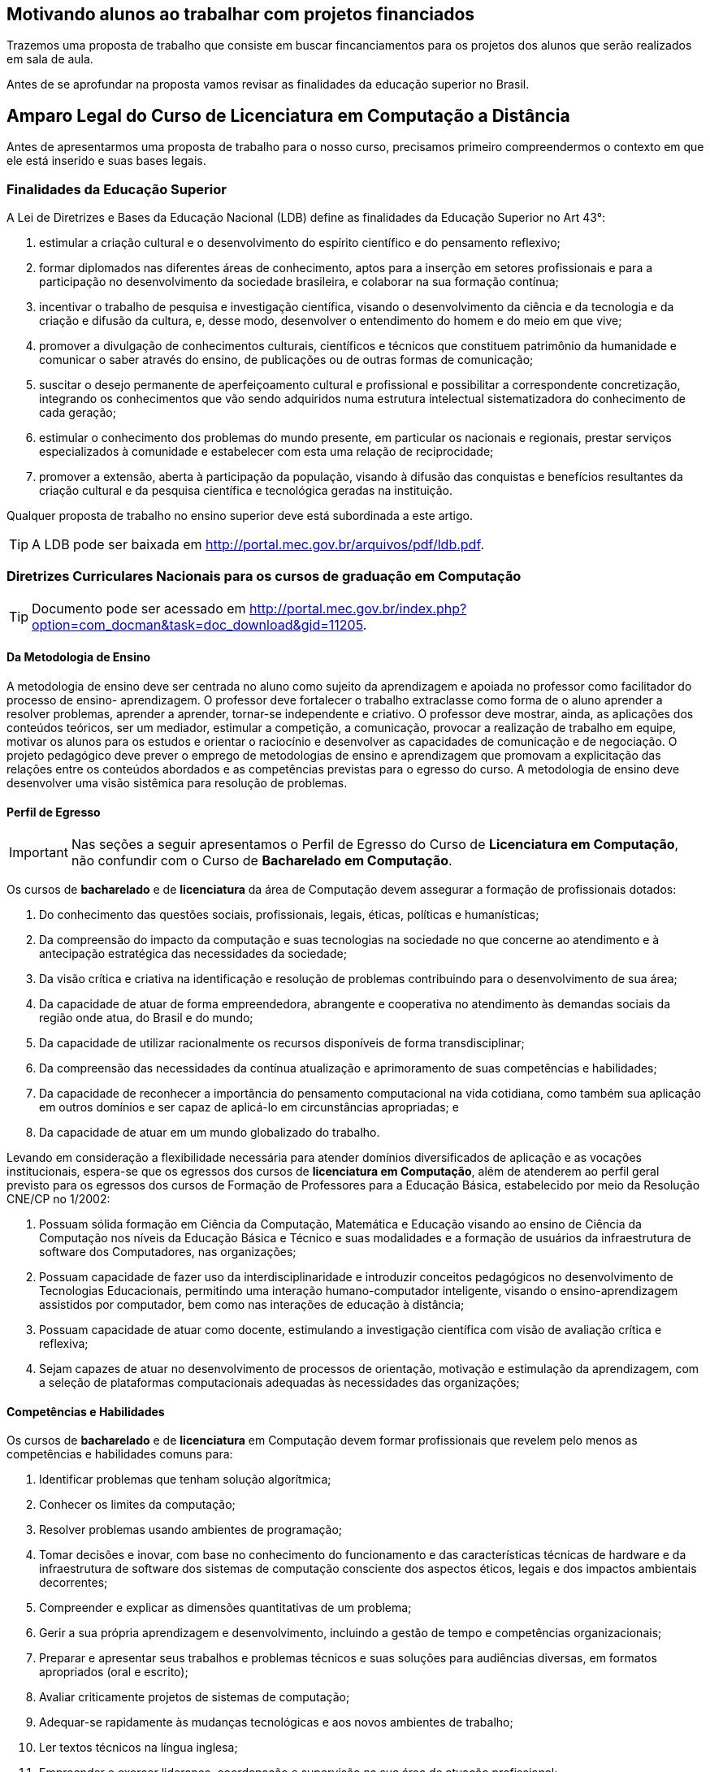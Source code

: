 == Motivando alunos ao trabalhar com projetos financiados

Trazemos uma proposta de trabalho que consiste em buscar
fincanciamentos para os projetos dos alunos que serão realizados 
em sala de aula. 

Antes de se aprofundar na proposta vamos revisar as finalidades da
educação superior no Brasil.

== Amparo Legal do Curso de Licenciatura em Computação a Distância

Antes de apresentarmos uma proposta de trabalho para o nosso curso,
precisamos primeiro compreendermos o contexto em que ele está
inserido e suas bases legais. 


[[sec_finalidades]]
=== Finalidades da Educação Superior

(((Educação Superior, Finalidades)))
(((LDB)))

A Lei de Diretrizes e Bases da Educação Nacional (LDB) define as
finalidades da Educação Superior no Art 43°:

I) estimular a criação cultural e o desenvolvimento do espírito
científico e do pensamento reflexivo;
II) formar diplomados nas diferentes áreas de conhecimento, aptos
para a inserção em setores profissionais e para a participação no
desenvolvimento da sociedade brasileira, e colaborar na sua formação
contínua;
III) incentivar o trabalho de pesquisa e investigação científica,
visando o desenvolvimento da ciência e da tecnologia e da criação e
difusão da cultura, e, desse modo, desenvolver o entendimento do homem
e do meio em que vive;
IV) promover a divulgação de conhecimentos culturais, científicos e
técnicos que constituem patrimônio da humanidade e comunicar o saber
através do ensino, de publicações ou de outras formas de comunicação;
V) suscitar o desejo permanente de aperfeiçoamento cultural e
profissional e possibilitar a correspondente concretização, integrando
os conhecimentos que vão sendo adquiridos numa estrutura intelectual
sistematizadora do conhecimento de cada geração;
VI) estimular o conhecimento dos problemas do mundo presente, em
particular os nacionais e regionais, prestar serviços especializados à
comunidade e estabelecer com esta uma relação de reciprocidade;
VII) promover a extensão, aberta à participação da população, visando
à difusão das conquistas e benefícios resultantes da criação cultural
e da pesquisa científica e tecnológica geradas na instituição.

Qualquer proposta de trabalho no ensino superior deve está
subordinada a este artigo.

TIP: A LDB pode ser baixada em
http://portal.mec.gov.br/arquivos/pdf/ldb.pdf.


=== Diretrizes Curriculares Nacionais para os cursos de graduação em Computação

TIP: Documento pode ser acessado em
http://portal.mec.gov.br/index.php?option=com_docman&task=doc_download&gid=11205.


[[sec_metodologia]]
==== Da Metodologia de Ensino
 
A metodologia de ensino deve ser
centrada no aluno como sujeito da aprendizagem e apoiada no professor
como facilitador do processo de ensino- aprendizagem. O professor deve
fortalecer o trabalho extraclasse como forma de o aluno aprender a
resolver problemas, aprender a aprender, tornar-se independente e
criativo. O professor deve mostrar, ainda, as aplicações dos conteúdos
teóricos, ser um mediador, estimular a competição, a comunicação,
provocar a realização de trabalho em equipe, motivar os alunos para os
estudos e orientar o raciocínio e desenvolver as capacidades de
comunicação e de negociação. O projeto pedagógico deve prever o
emprego de metodologias de ensino e aprendizagem que promovam a
explicitação das relações entre os conteúdos abordados e as
competências previstas para o egresso do curso. A metodologia de
ensino deve desenvolver uma visão sistêmica para resolução de
problemas.

[[sec_perfil_egresso]]
==== Perfil de Egresso
(((Perfil de Egresso)))

IMPORTANT: Nas seções a seguir apresentamos o Perfil de Egresso do Curso de
*Licenciatura em Computação*, não confundir com o Curso de *Bacharelado
em Computação*.

Os cursos de *bacharelado* e de *licenciatura* da área de Computação devem
assegurar a formação de profissionais dotados:

1. Do conhecimento das questões sociais, profissionais, legais,
   éticas, políticas e humanísticas;

2. Da compreensão do impacto da computação e suas tecnologias na
   sociedade no que concerne ao atendimento e à antecipação
   estratégica das necessidades da sociedade;

3. Da visão crítica e criativa na identificação e resolução de
   problemas contribuindo para o desenvolvimento de sua área;

4. Da capacidade de atuar de forma empreendedora, abrangente e
   cooperativa no atendimento às demandas sociais da região onde atua,
   do Brasil e do mundo;

5. Da capacidade de utilizar racionalmente os recursos disponíveis de
   forma transdisciplinar;

6. Da compreensão das necessidades da contínua atualização e
   aprimoramento de suas competências e habilidades;

7. Da capacidade de reconhecer a importância do pensamento
   computacional na vida cotidiana, como também sua aplicação em
   outros domínios e ser capaz de aplicá-lo em circunstâncias
   apropriadas; e

8. Da capacidade de atuar em um mundo globalizado do trabalho.

Levando em consideração a flexibilidade necessária para atender
domínios diversificados de aplicação e as vocações institucionais,
espera-se que os egressos dos cursos de *licenciatura em Computação*,
além de atenderem ao perfil geral previsto para os egressos dos cursos
de Formação de Professores para a Educação Básica, estabelecido por
meio da Resolução CNE/CP no 1/2002:

1. Possuam sólida formação em Ciência da Computação, Matemática e
   Educação visando ao ensino de Ciência da Computação nos níveis da
   Educação Básica e Técnico e suas modalidades e a formação de
   usuários da infraestrutura de software dos Computadores, nas
   organizações;

2. Possuam capacidade de fazer uso da interdisciplinaridade e
   introduzir conceitos pedagógicos no desenvolvimento de Tecnologias
   Educacionais, permitindo uma interação humano-computador
   inteligente, visando o ensino-aprendizagem assistidos por
   computador, bem como nas interações de educação à distância;

3. Possuam capacidade de atuar como docente, estimulando a
   investigação científica com visão de avaliação crítica e reflexiva;

4. Sejam capazes de atuar no desenvolvimento de processos de
   orientação, motivação e estimulação da aprendizagem, com a seleção
   de plataformas computacionais adequadas às necessidades das
   organizações;

// ===== Perfil referenciado
// TODO: Formação de Professores para a Educação Básica

[[sec_competencias]]
==== Competências e Habilidades

Os cursos de *bacharelado* e de *licenciatura* em Computação devem formar
profissionais que revelem pelo menos as competências e habilidades
comuns para:

1. Identificar problemas que tenham solução algorítmica;

2. Conhecer os limites da computação;

3. Resolver problemas usando ambientes de programação;

4. Tomar decisões e inovar, com base no conhecimento do funcionamento
   e das características técnicas de hardware e da infraestrutura de
   software dos sistemas de computação consciente dos aspectos éticos,
   legais e dos impactos ambientais decorrentes;

5. Compreender e explicar as dimensões quantitativas de um problema;

6. Gerir a sua própria aprendizagem e desenvolvimento, incluindo a
   gestão de tempo e competências organizacionais;

7. Preparar e apresentar seus trabalhos e problemas técnicos e suas
   soluções para audiências diversas, em formatos apropriados (oral e
   escrito);

8. Avaliar criticamente projetos de sistemas de computação;

9. Adequar-se rapidamente às mudanças tecnológicas e aos novos
   ambientes de trabalho;

10. Ler textos técnicos na língua inglesa;

11. Empreender e exercer liderança, coordenação e supervisão na sua
    área de atuação profissional;

12. Ser capaz de realizar trabalho cooperativo e entender a força que
    dele pode ser derivada


Levando em consideração a flexibilidade necessária para atender
domínios diversificados de aplicação e as vocações institucionais, os
cursos de *licenciatura* em Computação devem prover uma formação
profissional que revele, pelo menos, as habilidades e competências
para:

1. Especificar os requisitos pedagógicos na interação
   humano-computador;

2. Especificar e avaliar softwares e equipamentos para aplicações
   educacionais e em Educação à Distância;

3. Projetar e desenvolver softwares e hardware educacionais e para
   Educação à Distância em equipes interdisciplinares;

4. Atuar junto ao corpo docente das Escolas nos níveis da Educação
   Básica e Técnico e suas modalidades e demais organizações no uso
   efetivo e adequado das tecnologias da educação;

5. Produzir materiais didáticos com a utilização de recursos
   computacionais, propiciando inovações nos produtos, processos e
   metodologias de ensino aprendizagem;

6. Administrar laboratórios de informática para fins educacionais;

7. Atuar como agentes integradores promovendo a acessibilidade
   digital;

8. Atuar como docente com a visão de avaliação crítica e reflexiva;

9. Propor, coordenar e avaliar, projetos de ensino-aprendizagem
   assistidos por computador que propiciem a pesquisa.

[[sec_curriculo]]
==== Conteúdos Curriculares

Os conteúdos tecnológicos e básicos comuns a todos os cursos são:
sistemas operacionais; compiladores; engenharia de software; interação
humano-computador; redes de computadores; sistemas de tempo real;
inteligência artificial e computacional; processamento de imagens;
computação gráfica; banco de dados; dependabilidade; segurança;
multimídia; sistemas embarcados; processamento paralelo; processamento
distribuído; robótica; realidade virtual; automação; novos paradigmas
de computação; matemática discreta; estruturas algébricas; matemática
do contínuo [cálculo, álgebra linear, equações diferenciais, geometria
analítica; matemática aplicada (séries, transformadas), cálculo
numérico]; teoria dos grafos; análise combinatória; probabilidade e
estatística; pesquisa operacional e otimização; teoria da computação;
lógica; algoritmos e complexidade; linguagens formais e autômatos;
abstração e estruturas de dados; fundamentos de linguagens (sintaxe,
semântica e modelos); programação; modelagem computacional; métodos
formais; análise, especificação, verificação e testes de sistemas;
circuitos digitais; arquitetura e organização de computadores;
avaliação de desempenho; ética e legislação; empreendedorismo;
computação e sociedade; filosofia; metodologia cientifica; meio
ambiente; fundamentos de administração; fundamentos de economia.

Os conteúdos básicos e tecnológicos, específicos para os cursos de
*licenciatura* em Computação, são os seguintes: educação assistida por
computador; estudo e desenvolvimento de tecnologias computacionais
aplicadas à educação; adaptação e personalização de sistemas de
avaliação de aprendizagem assistidas por computador; produção de
materiais instrucionais; aprendizagem colaborativa assistida por
computador; ambientes virtuais de aprendizagem; arquiteturas de
software educativo; avaliação de software e hardware educativo;
inteligência artificial aplicada à educação; métodos e padrões para
artefatos educacionais; métodos e processos de engenharia de software
aplicados ao desenvolvimento de ambientes educacionais; modelagem
cognitiva aplicada à educação; suporte computacional à aprendizagem
organizacional; tecnologias wireless, móvel e ubíqua para a
aprendizagem; interação humano- computador de software educativo; web
semântica e ontologias na educação; métricas de métodos e técnicas de
educação assistida por computador; teorias da aprendizagem e do
desenvolvimento humano; didática para o ensino de computação;
filosofia da educação, sociologia da educação; organização e sistemas
educacionais, psicologia da aprendizagem; libras; educação à
distância; avaliação da aprendizagem.

IMPORTANT: Para a *licenciatura* deverão ser incluídos conteúdos de formação
pedagógica, considerando as Diretrizes Curriculares Nacionais para a
formação de professores para a Educação Básica.


[[sec_atividades_complementares]]
==== Atividades Complementares
As atividades complementares são componentes curriculares que têm como
objetivo principal enriquecer expandir o perfil do egresso com
atividades que privilegiem aspectos diversos da sua formação,
incluindo atividades desenvolvidas fora do ambiente acadêmico.  Tais
atividades constituem instrumental importante para o desenvolvimento
pleno do aluno, servindo de estímulo a uma formação prática
independente e interdisciplinar, sobretudo nas relações com o mundo do
trabalho. Tais atividades podem ser cumpridas em diversos ambientes,
como a instituição a que o estudante está vinculado, outras
instituições e variados ambientes sociais, técnico-científicos ou
profissionais, em modalidades tais como: formação profissional (cursos
de formação profissional, experiências de trabalho ou estágios não
obrigatórios), de extensão universitária junto à comunidade, de
pesquisa (iniciação científica e participação em eventos
técnico-científicos, publicações científicas), de ensino (programas de
monitoria e tutoria ou disciplinas de outras áreas), políticas
(representação discente em comissões e comitês) e de empreendedorismo
e inovação (participação em Empresas Júnior, incubadores ou outros
mecanismos). Estas e outras atividades com as características
mencionadas devem ser permanentemente incentivadas no cotidiano
acadêmico, permitindo a diversificação das atividades complementares
desenvolvidas pelos estudantes.

[[sec_acompanhamento_avaliacao_do_curso]]
==== Acompanhamento e avaliação 
O acompanhamento dos cursos deve ser contínuo, podendo se basear em
autoavaliação e no relato das experiências de seus egressos. Espera-se
que os egressos dos cursos tenham os perfis, as competências, as
habilidades e as atitudes estabelecidos pelas Instituições de Educação
Superior, com base nessas Diretrizes. Deve-se compreender que os
recém-egressos dos cursos, geralmente, têm formação profissional ainda
incipiente. A profissionalização plena vem com o tempo, podendo levar
anos, após a realização de diversas atividades na profissão,
normalmente acompanhadas por um profissional sênior. Assim, o processo
de avaliação dos cursos pode ser realimentado com informações
relevantes sobre o desempenho nas atividades laborais ou por meio da
comparação com egressos de mesmo perfil, de outras instituições.

[[sec_qualidade]]
=== Referenciais de Qualidade para Educação Superior a Distância

Outro documento importante é o ``Referenciais de Qualidade para
Educação Superior a Distância'', ele aborda diversos aspectos
do curso como: 

i) Concepção de educação e currículo no processo de ensino e
aprendizagem; 

ii) Sistemas de Comunicação; 

iii) Material didático; 

iv) Avaliação; 

v) Equipe multidisciplinar; 

vi) Infra-estrutura de apoio;

vii) Gestão Acadêmico-Administrativa; 

viii) Sustentabilidade financeira.


TIP: Você pode encontrar o documento em:
http://portal.mec.gov.br/seed/arquivos/pdf/legislacao/refead1.pdf

[[sec_ppc]]
=== Projeto Pedagógico do Curso - PPC
(((PPC)))

Todos os cursos possuem um PPC, que devem nortear a execução do curso.
Conheça o seu!

TIP: PPC do Curso de Licenciatura em Computação a Distância na UFPB: 
http://portal.virtual.ufpb.br/wordpress/wp-content/uploads/2013/01/PPC-Licenciatura-Computa%C3%A7%C3%A3o-UFPB-Versao-Final-06082012.pdf





incentivar nossos alunos a buscarem financiamentos para execuções de
projetos nas disciplinas.  que possam ser aproveitados nas disciplinas
que estão cursando na universidade.



=== Premissas

// http://developer.ubuntu.com/resources/programming-languages/c-and-c-plus-plus/
// http://www.codeblocks.org/

Instalar o codeblocks:
    
    sudo apt-get install codeblocks

Fazer um experimento, que ao descrevê-lo fique evidente o pensamento
empirista, adaptando o experimento para torná-lo empirista.

Pensar num experimento que possamos nos apropriar dos conhecimentos
de cálculo ou matemática elementar.

Fazer um programa em C para resolvê-lo.

Se o problema fizer parte do dia-a-dia dos alunos, melhor ainda.

Problema deve ser realizado por um grupo, no mínimo uma dupla.

Deverá demonstrar a utilização dos compiladores, do git para
compartilhar o código entre eles. Demonstrar a diferença de cultura de
cultura entre eles.


.Problemas
* Contrução de um problema para controlar as cadernetas


.Problemas que incomodam
* Não receber o salário em dia
* Receber informações em cima da hora, sobre assuntos que eram de
  conhecimento de todos. (Em outras palavras: ser o último a saber).
* Preenchimento de caderneta em papel, ao invés do digital
** Como incorporar assuntos de outras disciplinas?
** Metodologia do trabalho / Publicando um artigo com o projeto?
** Cálculo: Análise das notas? Das Presenças? Como utilizar funções?
Funções injetoras? função inversa? Limites? Continuidade? Derivada?
Reta tangente? Valor médio? Integral?
** Inglês: escrita do abstract? Escrita da documentação e aplicação em
ingles?
** Fundamentação Psicológica da Educação: Analisar o conhecimento
obtido durante o projeto pelos integrantes? Artigo?

Analisar as repercursões do uso do programa. Fases do desenvolvimento:
análise, desenvolvimento e deploy.

Projeto para analisar o dados dos alunos?
Utilizar o github para juntar os dados de forma distribuída.
Desenhar gráficos? Usar o `dot` ou outra ferramenta para desenho?

Google API?


